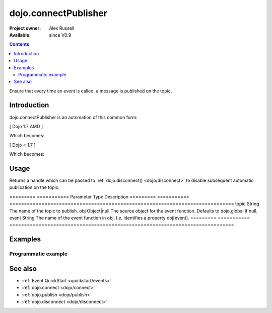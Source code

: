 .. _dojo/connectPublisher:

=====================
dojo.connectPublisher
=====================

:Project owner: Alex Russell
:Available: since V0.9

.. contents::
   :depth: 2

Ensure that every time an event is called, a message is published on the topic.


Introduction
============

dojo.connectPublisher is an automation of this common form:

[ Dojo 1.7 AMD ]

.. js ::
  
  require(["dojo/_base/connect"], function(connect) {
    connect.connect(myObject, "myEvent", function(){
      connect.publish("/some/topic/name", arguments);
    });
  });
  

Which becomes:

.. js ::
  
  require("dojo/_base/connect", function(connect) {
    connect.connectPublisher("/some/topic/name", myObject, "myEvent");
  });


[ Dojo < 1.7 ]

.. js ::
  
  dojo.connect(myObject, "myEvent", function(){
       dojo.publish("/some/topic/name", arguments);
  });

Which becomes:

.. js ::
  
  dojo.connectPublisher("/some/topic/name", myObject, "myEvent");



Usage
=====

.. js ::

  // Dojo 1.7 (AMD)
  require(["dojo/_base/connect"], function(connect) {
    var foo = connect.connectPublisher(topic, obj, event);
  });
  // Dojo < 1.7
  var foo = dojo.connectPublisher(topic, obj, event);


Returns a handle which can be passed to :ref:`dojo.disconnect() <dojo/disconnect>` to disable subsequent automatic publication on the topic.

=========  ===========  Parameter  Type         Description
=========  ===========  =============================================================================
topic      String       The name of the topic to publish.
obj        Object|null  The source object for the event function. Defaults to dojo.global if null.
event      String       The name of the event function in obj. I.e. identifies a property obj[event].
=========  ===========  =============================================================================



Examples
========

Programmatic example
--------------------

.. js ::
 
 <script type="text/javascript">
   // Dojo 1.7 (AMD)
   require(["dojo/_base/connect"], function(connect) {
      connect.connectPublisher("/ajax/start", dojo, "xhrGet");
   });
   // Dojo < 1.7
   dojo.connectPublisher("/ajax/start", dojo, "xhrGet");
 </script>


See also
========

* :ref:`Event QuickStart <quickstart/events>`
* :ref:`dojo.connect <dojo/connect>`
* :ref:`dojo.publish <dojo/publish>`
* :ref:`dojo.disconnect <dojo/disconnect>`
